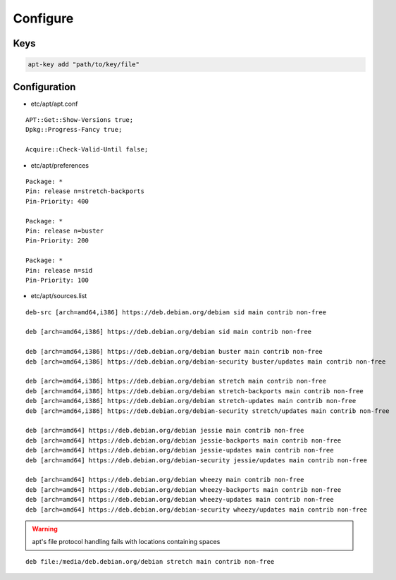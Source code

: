*********
Configure
*********

Keys
====

.. code:: shell

  apt-key add "path/to/key/file"

Configuration
=============

* etc/apt/apt.conf

::

  APT::Get::Show-Versions true;
  Dpkg::Progress-Fancy true;

  Acquire::Check-Valid-Until false;

* etc/apt/preferences

::

  Package: *
  Pin: release n=stretch-backports
  Pin-Priority: 400

  Package: *
  Pin: release n=buster
  Pin-Priority: 200

  Package: *
  Pin: release n=sid
  Pin-Priority: 100

* etc/apt/sources.list

.. todo::

 deb.debian.org ↔ ftp.cc.debian.org

::

  deb-src [arch=amd64,i386] https://deb.debian.org/debian sid main contrib non-free

  deb [arch=amd64,i386] https://deb.debian.org/debian sid main contrib non-free

  deb [arch=amd64,i386] https://deb.debian.org/debian buster main contrib non-free
  deb [arch=amd64,i386] https://deb.debian.org/debian-security buster/updates main contrib non-free

  deb [arch=amd64,i386] https://deb.debian.org/debian stretch main contrib non-free
  deb [arch=amd64,i386] https://deb.debian.org/debian stretch-backports main contrib non-free
  deb [arch=amd64,i386] https://deb.debian.org/debian stretch-updates main contrib non-free
  deb [arch=amd64,i386] https://deb.debian.org/debian-security stretch/updates main contrib non-free

  deb [arch=amd64] https://deb.debian.org/debian jessie main contrib non-free
  deb [arch=amd64] https://deb.debian.org/debian jessie-backports main contrib non-free
  deb [arch=amd64] https://deb.debian.org/debian jessie-updates main contrib non-free
  deb [arch=amd64] https://deb.debian.org/debian-security jessie/updates main contrib non-free

  deb [arch=amd64] https://deb.debian.org/debian wheezy main contrib non-free
  deb [arch=amd64] https://deb.debian.org/debian wheezy-backports main contrib non-free
  deb [arch=amd64] https://deb.debian.org/debian wheezy-updates main contrib non-free
  deb [arch=amd64] https://deb.debian.org/debian-security wheezy/updates main contrib non-free

.. warning::

 apt's file protocol handling fails with locations containing spaces

::

  deb file:/media/deb.debian.org/debian stretch main contrib non-free
